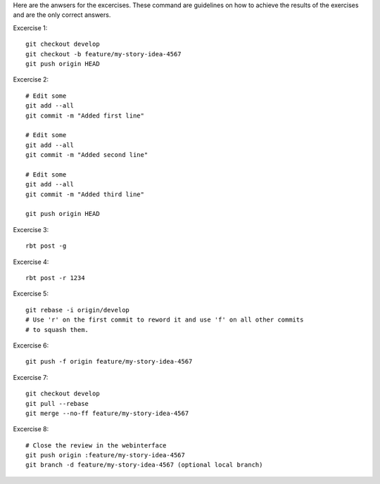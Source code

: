 Here are the anwsers for the excercises. These command are guidelines
on how to achieve the results of the exercises and are the only correct
answers.

Excercise 1::

    git checkout develop
    git checkout -b feature/my-story-idea-4567
    git push origin HEAD

Excercise 2::

    # Edit some
    git add --all
    git commit -m "Added first line"

    # Edit some
    git add --all
    git commit -m "Added second line"

    # Edit some
    git add --all
    git commit -m "Added third line"

    git push origin HEAD

Excercise 3::

    rbt post -g

Excercise 4::

    rbt post -r 1234

Excercise 5::

    git rebase -i origin/develop
    # Use 'r' on the first commit to reword it and use 'f' on all other commits
    # to squash them.

Excercise 6::

    git push -f origin feature/my-story-idea-4567

Excercise 7::

    git checkout develop
    git pull --rebase
    git merge --no-ff feature/my-story-idea-4567

Excercise 8::

    # Close the review in the webinterface
    git push origin :feature/my-story-idea-4567
    git branch -d feature/my-story-idea-4567 (optional local branch)
